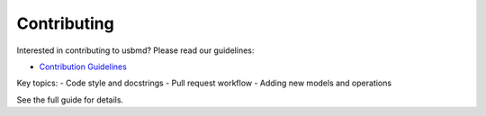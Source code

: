 .. _contributing:

Contributing
============

Interested in contributing to usbmd? Please read our guidelines:

- `Contribution Guidelines <../CONTRIBUTING.md>`_

Key topics:
- Code style and docstrings
- Pull request workflow
- Adding new models and operations

See the full guide for details.
